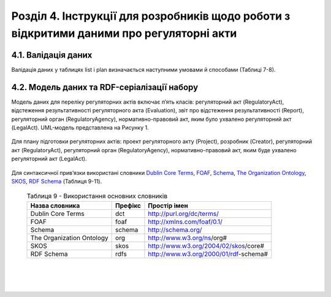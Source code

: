 Розділ 4. Інструкції для розробників щодо роботи з відкритими даними про регуляторні акти
############################################################

4.1. Валідація даних
**************************************************
Валідація даних у таблицях list і plan визначається наступними умовами й способами (Таблиці 7-8).

	.. csv-table:: Таблиця 7. Валідація даних таблиці list
		:header-rows: 1
		:file: _assets/listValidation.csv


	.. csv-table:: Таблиця 8. Валідація даних таблиці plan
		:header-rows: 1
		:file: _assets/planValidation.csv


4.2. Модель даних та RDF-серіалізації набору
**************************************************

Модель даних для переліку регуляторних актів включає п’ять класів: регуляторний акт (RegulatoryAct), відстеження результативності регуляторного акта (Evaluation), звіт про відстеження результативності (Report), регуляторний орган (RegulatoryAgency), нормативно-правовий акт, яким було ухвалено регуляторний акт (LegalAct). UML-модель представлена на Рисунку 1. 

	.. centered:: *Рисунок 1 - UML-модель даних переліку регуляторних даних*

	.. image:: _assets/listUML.png
		:alt: Рисунок 1 - UML-модель даних переліку регуляторних даних
		:width: 550 px
		:align: center


Для плану підготовки регуляторних актів: проект регуляторного акту (Project), розробник (Creator), регуляторний акт (RegulatoryAct), регуляторний орган (RegulatoryAgency), нормативно-правовий акт, яким буде ухвалено регуляторний акт (LegalAct).

	.. centered:: *Рисунок 2 - UML-модель даних плану підготовки регуляторних актів*

	.. image:: _assets/planUML.png
		:alt: Рисунок 2 - UML-модель даних плану підготовки регуляторних актів
		:width: 550 px
		:align: center


Для синтаксичної прив’язки використані словники `Dublin Core Terms <http://dublincore.org/>`_, `FOAF <http://xmlns.com/foaf/spec/>`_, `Schema <https://schema.org/>`_, `The Organization Ontology <https://www.w3.org/TR/vocab-org/>`_, `SKOS <https://www.w3.org/TR/swbp-skos-core-spec/>`_, `RDF Schema <https://www.w3.org/TR/rdf-schema/>`_ (Таблиця 9-11).


	.. csv-table:: Таблиця 9 - Використання основних словників
		:header-rows: 1

		Назва словника,Префікс,Простір імен
		Dublin Core Terms,dct,http://purl.org/dc/terms/
		FOAF,foaf,http://xmlns.com/foaf/0.1/
		Schema,schema,http://schema.org/
		The Organization Ontology,org,http://www.w3.org/ns/org#
		SKOS,skos,http://www.w3.org/2004/02/skos/core#
		RDF Schema,rdfs,http://www.w3.org/2000/01/rdf-schema#

|

	.. csv-table:: Таблиця 10 - Прив’язка даних переліку регуляторних даних до існуючого синтаксису словників
		:file: _assets/listMapping.csv
		:header-rows: 1


|

	.. csv-table:: Таблиця 11 - Прив’язка моделі даних плану підготовки регуляторних актів до існуючого синтаксису словників
		:file: _assets/planMapping.csv
		:header-rows: 1

